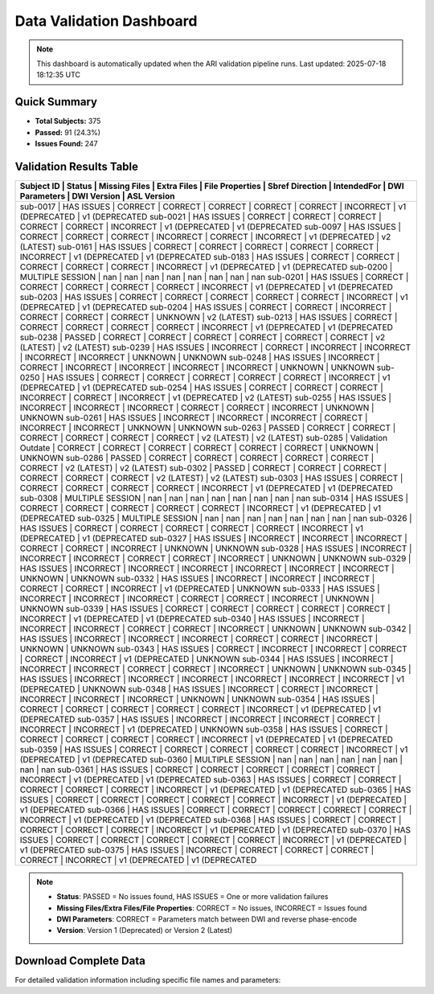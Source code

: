 
Data Validation Dashboard
-------------------------

.. note::
   This dashboard is automatically updated when the ARI validation pipeline runs.
   Last updated: 2025-07-18 18:12:35 UTC

Quick Summary
~~~~~~~~~~~~~

* **Total Subjects:** 375
* **Passed:** 91 (24.3%)
* **Issues Found:** 247

Validation Results Table
~~~~~~~~~~~~~~~~~~~~~~~~

+------------+---------------------+---------------+-------------+-----------------+-----------------+-------------+----------------+-----------------+-----------------+
| Subject ID | Status              | Missing Files | Extra Files | File Properties | Sbref Direction | IntendedFor | DWI Parameters | DWI Version     | ASL Version     |
+=======================================================================================================================================================================+
| sub-0017   | HAS ISSUES          | CORRECT       | CORRECT     | CORRECT         | CORRECT         | CORRECT     | INCORRECT      | v1 (DEPRECATED  | v1 (DEPRECATED  |
| sub-0021   | HAS ISSUES          | CORRECT       | CORRECT     | CORRECT         | CORRECT         | CORRECT     | INCORRECT      | v1 (DEPRECATED  | v1 (DEPRECATED  |
| sub-0097   | HAS ISSUES          | CORRECT       | CORRECT     | CORRECT         | INCORRECT       | CORRECT     | INCORRECT      | v1 (DEPRECATED  | v2 (LATEST)     |
| sub-0161   | HAS ISSUES          | CORRECT       | CORRECT     | CORRECT         | CORRECT         | CORRECT     | INCORRECT      | v1 (DEPRECATED  | v1 (DEPRECATED  |
| sub-0183   | HAS ISSUES          | CORRECT       | CORRECT     | CORRECT         | CORRECT         | CORRECT     | INCORRECT      | v1 (DEPRECATED  | v1 (DEPRECATED  |
| sub-0200   | MULTIPLE SESSION    | nan           | nan         | nan             | nan             | nan         | nan            | nan             | nan             |
| sub-0201   | HAS ISSUES          | CORRECT       | CORRECT     | CORRECT         | CORRECT         | CORRECT     | INCORRECT      | v1 (DEPRECATED  | v1 (DEPRECATED  |
| sub-0203   | HAS ISSUES          | CORRECT       | CORRECT     | CORRECT         | CORRECT         | CORRECT     | INCORRECT      | v1 (DEPRECATED  | v1 (DEPRECATED  |
| sub-0204   | HAS ISSUES          | CORRECT       | CORRECT     | INCORRECT       | CORRECT         | CORRECT     | CORRECT        | UNKNOWN         | v2 (LATEST)     |
| sub-0213   | HAS ISSUES          | CORRECT       | CORRECT     | CORRECT         | CORRECT         | CORRECT     | INCORRECT      | v1 (DEPRECATED  | v1 (DEPRECATED  |
| sub-0238   | PASSED              | CORRECT       | CORRECT     | CORRECT         | CORRECT         | CORRECT     | CORRECT        | v2 (LATEST)     | v2 (LATEST)     |
| sub-0239   | HAS ISSUES          | INCORRECT     | CORRECT     | INCORRECT       | INCORRECT       | INCORRECT   | INCORRECT      | UNKNOWN         | UNKNOWN         |
| sub-0248   | HAS ISSUES          | INCORRECT     | CORRECT     | INCORRECT       | INCORRECT       | INCORRECT   | INCORRECT      | UNKNOWN         | UNKNOWN         |
| sub-0250   | HAS ISSUES          | CORRECT       | CORRECT     | CORRECT         | CORRECT         | CORRECT     | INCORRECT      | v1 (DEPRECATED  | v1 (DEPRECATED  |
| sub-0254   | HAS ISSUES          | CORRECT       | CORRECT     | CORRECT         | INCORRECT       | CORRECT     | INCORRECT      | v1 (DEPRECATED  | v2 (LATEST)     |
| sub-0255   | HAS ISSUES          | INCORRECT     | INCORRECT   | INCORRECT       | CORRECT         | CORRECT     | INCORRECT      | UNKNOWN         | UNKNOWN         |
| sub-0261   | HAS ISSUES          | INCORRECT     | INCORRECT   | INCORRECT       | CORRECT         | INCORRECT   | INCORRECT      | UNKNOWN         | UNKNOWN         |
| sub-0263   | PASSED              | CORRECT       | CORRECT     | CORRECT         | CORRECT         | CORRECT     | CORRECT        | v2 (LATEST)     | v2 (LATEST)     |
| sub-0285   | Validation Outdate  | CORRECT       | CORRECT     | CORRECT         | CORRECT         | CORRECT     | CORRECT        | UNKNOWN         | UNKNOWN         |
| sub-0286   | PASSED              | CORRECT       | CORRECT     | CORRECT         | CORRECT         | CORRECT     | CORRECT        | v2 (LATEST)     | v2 (LATEST)     |
| sub-0302   | PASSED              | CORRECT       | CORRECT     | CORRECT         | CORRECT         | CORRECT     | CORRECT        | v2 (LATEST)     | v2 (LATEST)     |
| sub-0303   | HAS ISSUES          | CORRECT       | CORRECT     | CORRECT         | CORRECT         | CORRECT     | INCORRECT      | v1 (DEPRECATED  | v1 (DEPRECATED  |
| sub-0308   | MULTIPLE SESSION    | nan           | nan         | nan             | nan             | nan         | nan            | nan             | nan             |
| sub-0314   | HAS ISSUES          | CORRECT       | CORRECT     | CORRECT         | CORRECT         | CORRECT     | INCORRECT      | v1 (DEPRECATED  | v1 (DEPRECATED  |
| sub-0325   | MULTIPLE SESSION    | nan           | nan         | nan             | nan             | nan         | nan            | nan             | nan             |
| sub-0326   | HAS ISSUES          | CORRECT       | CORRECT     | CORRECT         | CORRECT         | CORRECT     | INCORRECT      | v1 (DEPRECATED  | v1 (DEPRECATED  |
| sub-0327   | HAS ISSUES          | INCORRECT     | INCORRECT   | INCORRECT       | CORRECT         | CORRECT     | INCORRECT      | UNKNOWN         | UNKNOWN         |
| sub-0328   | HAS ISSUES          | INCORRECT     | INCORRECT   | INCORRECT       | CORRECT         | CORRECT     | INCORRECT      | UNKNOWN         | UNKNOWN         |
| sub-0329   | HAS ISSUES          | INCORRECT     | INCORRECT   | INCORRECT       | INCORRECT       | INCORRECT   | INCORRECT      | UNKNOWN         | UNKNOWN         |
| sub-0332   | HAS ISSUES          | INCORRECT     | INCORRECT   | INCORRECT       | CORRECT         | CORRECT     | INCORRECT      | v1 (DEPRECATED  | UNKNOWN         |
| sub-0333   | HAS ISSUES          | INCORRECT     | INCORRECT   | INCORRECT       | CORRECT         | CORRECT     | INCORRECT      | UNKNOWN         | UNKNOWN         |
| sub-0339   | HAS ISSUES          | CORRECT       | CORRECT     | CORRECT         | CORRECT         | CORRECT     | INCORRECT      | v1 (DEPRECATED  | v1 (DEPRECATED  |
| sub-0340   | HAS ISSUES          | INCORRECT     | INCORRECT   | INCORRECT       | CORRECT         | CORRECT     | INCORRECT      | UNKNOWN         | UNKNOWN         |
| sub-0342   | HAS ISSUES          | INCORRECT     | INCORRECT   | INCORRECT       | CORRECT         | CORRECT     | INCORRECT      | UNKNOWN         | UNKNOWN         |
| sub-0343   | HAS ISSUES          | CORRECT       | INCORRECT   | INCORRECT       | CORRECT         | CORRECT     | INCORRECT      | v1 (DEPRECATED  | UNKNOWN         |
| sub-0344   | HAS ISSUES          | INCORRECT     | INCORRECT   | INCORRECT       | CORRECT         | CORRECT     | INCORRECT      | UNKNOWN         | UNKNOWN         |
| sub-0345   | HAS ISSUES          | INCORRECT     | INCORRECT   | INCORRECT       | INCORRECT       | INCORRECT   | INCORRECT      | v1 (DEPRECATED  | UNKNOWN         |
| sub-0348   | HAS ISSUES          | INCORRECT     | CORRECT     | INCORRECT       | INCORRECT       | INCORRECT   | INCORRECT      | UNKNOWN         | UNKNOWN         |
| sub-0354   | HAS ISSUES          | CORRECT       | CORRECT     | CORRECT         | CORRECT         | CORRECT     | INCORRECT      | v1 (DEPRECATED  | v1 (DEPRECATED  |
| sub-0357   | HAS ISSUES          | INCORRECT     | INCORRECT   | INCORRECT       | CORRECT         | INCORRECT   | INCORRECT      | v1 (DEPRECATED  | UNKNOWN         |
| sub-0358   | HAS ISSUES          | CORRECT       | CORRECT     | CORRECT         | CORRECT         | CORRECT     | INCORRECT      | v1 (DEPRECATED  | v1 (DEPRECATED  |
| sub-0359   | HAS ISSUES          | CORRECT       | CORRECT     | CORRECT         | CORRECT         | CORRECT     | INCORRECT      | v1 (DEPRECATED  | v1 (DEPRECATED  |
| sub-0360   | MULTIPLE SESSION    | nan           | nan         | nan             | nan             | nan         | nan            | nan             | nan             |
| sub-0361   | HAS ISSUES          | CORRECT       | CORRECT     | CORRECT         | CORRECT         | CORRECT     | INCORRECT      | v1 (DEPRECATED  | v1 (DEPRECATED  |
| sub-0363   | HAS ISSUES          | CORRECT       | CORRECT     | CORRECT         | CORRECT         | CORRECT     | INCORRECT      | v1 (DEPRECATED  | v1 (DEPRECATED  |
| sub-0365   | HAS ISSUES          | CORRECT       | CORRECT     | CORRECT         | CORRECT         | CORRECT     | INCORRECT      | v1 (DEPRECATED  | v1 (DEPRECATED  |
| sub-0366   | HAS ISSUES          | CORRECT       | CORRECT     | CORRECT         | CORRECT         | CORRECT     | INCORRECT      | v1 (DEPRECATED  | v1 (DEPRECATED  |
| sub-0368   | HAS ISSUES          | CORRECT       | CORRECT     | CORRECT         | CORRECT         | CORRECT     | INCORRECT      | v1 (DEPRECATED  | v1 (DEPRECATED  |
| sub-0370   | HAS ISSUES          | CORRECT       | CORRECT     | CORRECT         | CORRECT         | CORRECT     | INCORRECT      | v1 (DEPRECATED  | v1 (DEPRECATED  |
| sub-0375   | HAS ISSUES          | INCORRECT     | CORRECT     | CORRECT         | CORRECT         | CORRECT     | INCORRECT      | v1 (DEPRECATED  | v1 (DEPRECATED  |
+------------+---------------------+---------------+-------------+-----------------+-----------------+-------------+----------------+-----------------+-----------------+

.. note::
   - **Status**: PASSED = No issues found, HAS ISSUES = One or more validation failures
   - **Missing Files/Extra Files/File Properties**: CORRECT = No issues, INCORRECT = Issues found
   - **DWI Parameters**: CORRECT = Parameters match between DWI and reverse phase-encode
   - **Version**: Version 1 (Deprecated) or Version 2 (Latest)

Download Complete Data
~~~~~~~~~~~~~~~~~~~~~~

For detailed validation information including specific file names and parameters:

.. raw:: html

   <div style="margin: 20px 0;">
     <a href="../_static/xnat_ari_dashboard.csv" 
        style="display: inline-block; background: #007bff; color: white; padding: 10px 20px; 
               text-decoration: none; border-radius: 5px;">
       📥 Download Complete Dashboard Data (CSV)
     </a>
   </div>
